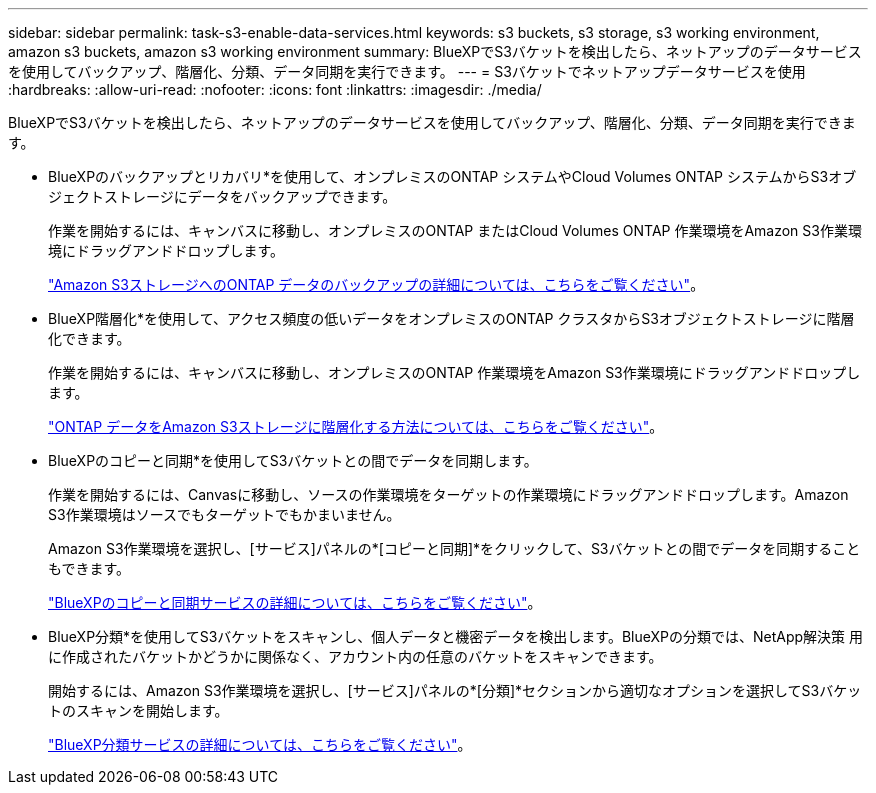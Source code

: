 ---
sidebar: sidebar 
permalink: task-s3-enable-data-services.html 
keywords: s3 buckets, s3 storage, s3 working environment, amazon s3 buckets, amazon s3 working environment 
summary: BlueXPでS3バケットを検出したら、ネットアップのデータサービスを使用してバックアップ、階層化、分類、データ同期を実行できます。 
---
= S3バケットでネットアップデータサービスを使用
:hardbreaks:
:allow-uri-read: 
:nofooter: 
:icons: font
:linkattrs: 
:imagesdir: ./media/


[role="lead"]
BlueXPでS3バケットを検出したら、ネットアップのデータサービスを使用してバックアップ、階層化、分類、データ同期を実行できます。

* BlueXPのバックアップとリカバリ*を使用して、オンプレミスのONTAP システムやCloud Volumes ONTAP システムからS3オブジェクトストレージにデータをバックアップできます。
+
作業を開始するには、キャンバスに移動し、オンプレミスのONTAP またはCloud Volumes ONTAP 作業環境をAmazon S3作業環境にドラッグアンドドロップします。

+
https://docs.netapp.com/us-en/bluexp-backup-recovery/concept-ontap-backup-to-cloud.html["Amazon S3ストレージへのONTAP データのバックアップの詳細については、こちらをご覧ください"^]。

* BlueXP階層化*を使用して、アクセス頻度の低いデータをオンプレミスのONTAP クラスタからS3オブジェクトストレージに階層化できます。
+
作業を開始するには、キャンバスに移動し、オンプレミスのONTAP 作業環境をAmazon S3作業環境にドラッグアンドドロップします。

+
https://docs.netapp.com/us-en/bluexp-tiering/task-tiering-onprem-aws.html["ONTAP データをAmazon S3ストレージに階層化する方法については、こちらをご覧ください"^]。

* BlueXPのコピーと同期*を使用してS3バケットとの間でデータを同期します。
+
作業を開始するには、Canvasに移動し、ソースの作業環境をターゲットの作業環境にドラッグアンドドロップします。Amazon S3作業環境はソースでもターゲットでもかまいません。

+
Amazon S3作業環境を選択し、[サービス]パネルの*[コピーと同期]*をクリックして、S3バケットとの間でデータを同期することもできます。

+
https://docs.netapp.com/us-en/bluexp-copy-sync/concept-cloud-sync.html["BlueXPのコピーと同期サービスの詳細については、こちらをご覧ください"^]。

* BlueXP分類*を使用してS3バケットをスキャンし、個人データと機密データを検出します。BlueXPの分類では、NetApp解決策 用に作成されたバケットかどうかに関係なく、アカウント内の任意のバケットをスキャンできます。
+
開始するには、Amazon S3作業環境を選択し、[サービス]パネルの*[分類]*セクションから適切なオプションを選択してS3バケットのスキャンを開始します。

+
https://docs.netapp.com/us-en/bluexp-classification/task-scanning-s3.html["BlueXP分類サービスの詳細については、こちらをご覧ください"^]。


